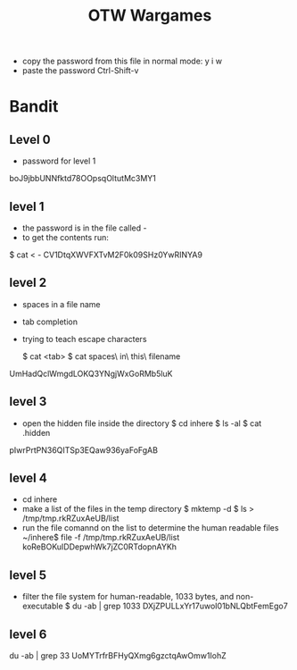 #+TITLE: OTW Wargames
- copy the password from this file
  in normal mode: y i w
- paste the password Ctrl-Shift-v

* Bandit
** Level 0
- password for level 1
boJ9jbbUNNfktd78OOpsqOltutMc3MY1
** level 1
- the password is in the file called -
- to get the contents run:
$ cat < -
CV1DtqXWVFXTvM2F0k09SHz0YwRINYA9
** level 2
- spaces in a file name
- tab completion
- trying to teach escape characters

  $ cat <tab>
  $ cat spaces\ in\ this\ filename
UmHadQclWmgdLOKQ3YNgjWxGoRMb5luK
** level 3
- open the hidden file inside the directory
 $ cd inhere
 $ ls -al
 $ cat .hidden
pIwrPrtPN36QITSp3EQaw936yaFoFgAB
** level 4
- cd inhere
- make a list of the files in the temp directory
  $ mktemp -d
  $ ls > /tmp/tmp.rkRZuxAeUB/list
- run the file comannd on the list to determine the human readable files
  ~/inhere$ file -f /tmp/tmp.rkRZuxAeUB/list
  koReBOKuIDDepwhWk7jZC0RTdopnAYKh
** level 5
- filter the file system for human-readable, 1033 bytes, and non-executable
  $ du -ab | grep 1033
  DXjZPULLxYr17uwoI01bNLQbtFemEgo7
** level 6
du -ab | grep 33
UoMYTrfrBFHyQXmg6gzctqAwOmw1IohZ
